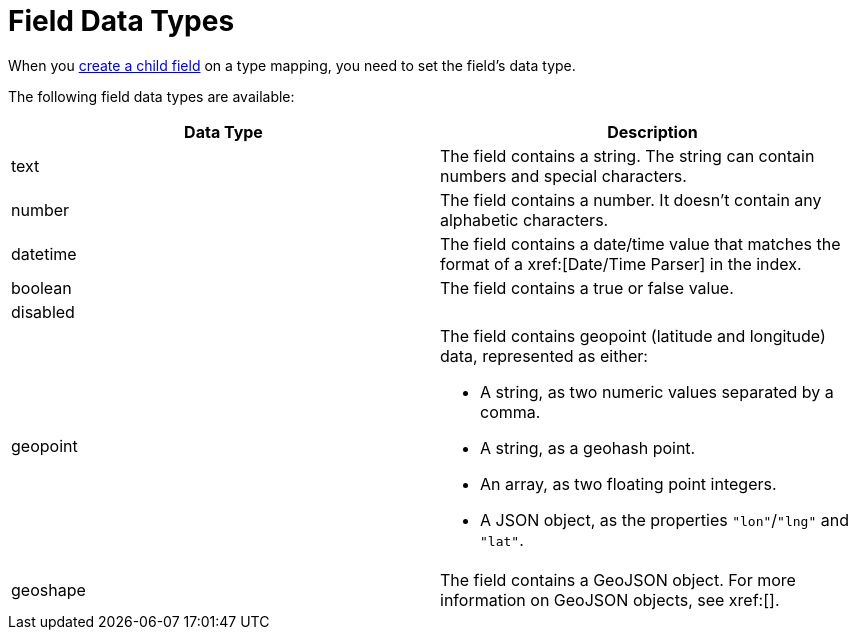 = Field Data Types 
:page-topic-type: reference 

When you xref:guides:search/create-child-field.adoc[create a child field] on a type mapping, you need to set the field's data type. 

The following field data types are available: 

|====
|Data Type |Description 

|text |The field contains a string. The string can contain numbers and special characters.

|number |The field contains a number. It doesn't contain any alphabetic characters. 

|datetime |The field contains a date/time value that matches the format of a xref:[Date/Time Parser] in the index. 

|boolean |The field contains a true or false value. 

|disabled | 

|geopoint a|

The field contains geopoint (latitude and longitude) data, represented as either: 

* A string, as two numeric values separated by a comma. 
* A string, as a geohash point. 
* An array, as two floating point integers. 
* A JSON object, as the properties `"lon"`/`"lng"` and `"lat"`.

|geoshape |The field contains a GeoJSON object. For more information on GeoJSON objects, see xref:[].
|====
